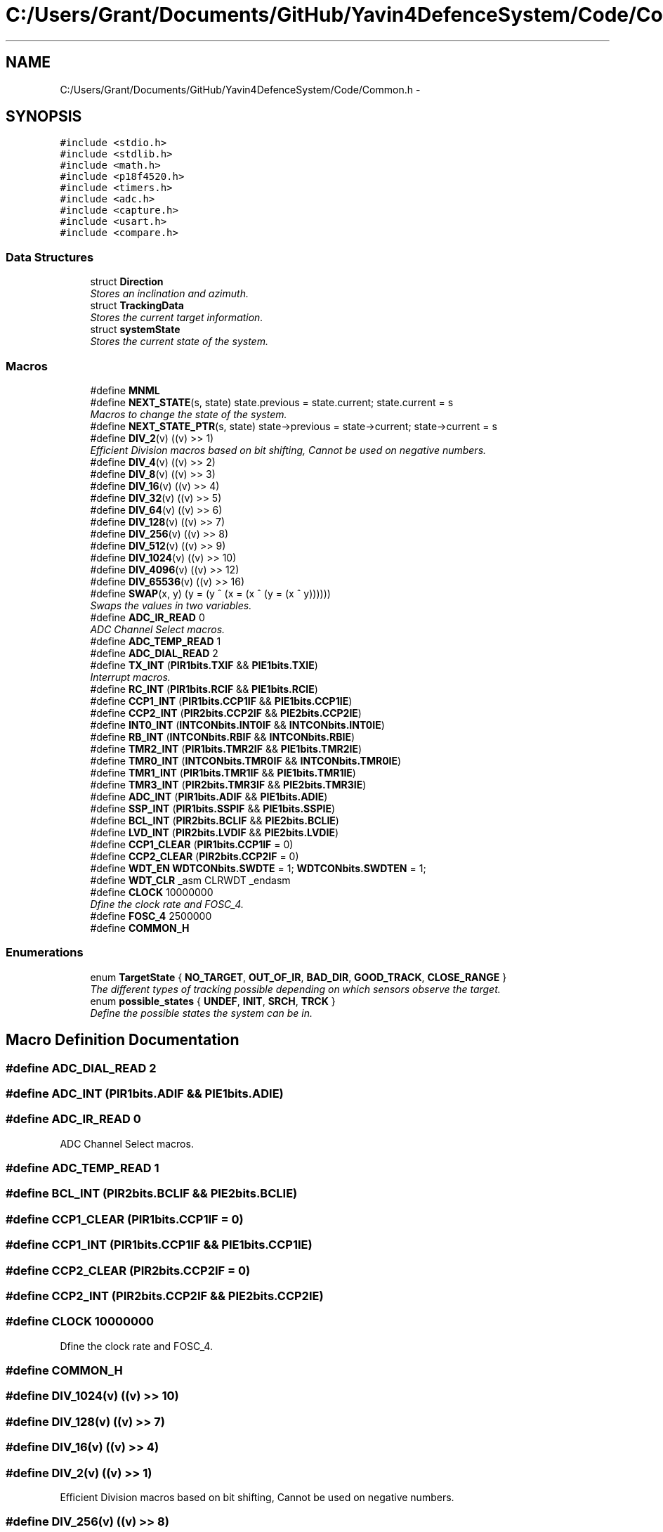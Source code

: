 .TH "C:/Users/Grant/Documents/GitHub/Yavin4DefenceSystem/Code/Common.h" 3 "Wed Oct 22 2014" "Version V1.1" "Yavin IV Death Star Tracker" \" -*- nroff -*-
.ad l
.nh
.SH NAME
C:/Users/Grant/Documents/GitHub/Yavin4DefenceSystem/Code/Common.h \- 
.SH SYNOPSIS
.br
.PP
\fC#include <stdio\&.h>\fP
.br
\fC#include <stdlib\&.h>\fP
.br
\fC#include <math\&.h>\fP
.br
\fC#include <p18f4520\&.h>\fP
.br
\fC#include <timers\&.h>\fP
.br
\fC#include <adc\&.h>\fP
.br
\fC#include <capture\&.h>\fP
.br
\fC#include <usart\&.h>\fP
.br
\fC#include <compare\&.h>\fP
.br

.SS "Data Structures"

.in +1c
.ti -1c
.RI "struct \fBDirection\fP"
.br
.RI "\fIStores an inclination and azimuth\&. \fP"
.ti -1c
.RI "struct \fBTrackingData\fP"
.br
.RI "\fIStores the current target information\&. \fP"
.ti -1c
.RI "struct \fBsystemState\fP"
.br
.RI "\fIStores the current state of the system\&. \fP"
.in -1c
.SS "Macros"

.in +1c
.ti -1c
.RI "#define \fBMNML\fP"
.br
.ti -1c
.RI "#define \fBNEXT_STATE\fP(s, state)   state\&.previous = state\&.current; state\&.current = s"
.br
.RI "\fIMacros to change the state of the system\&. \fP"
.ti -1c
.RI "#define \fBNEXT_STATE_PTR\fP(s, state)   state->previous = state->current; state->current = s"
.br
.ti -1c
.RI "#define \fBDIV_2\fP(v)   ((v) >> 1)"
.br
.RI "\fIEfficient Division macros based on bit shifting, Cannot be used on negative numbers\&. \fP"
.ti -1c
.RI "#define \fBDIV_4\fP(v)   ((v) >> 2)"
.br
.ti -1c
.RI "#define \fBDIV_8\fP(v)   ((v) >> 3)"
.br
.ti -1c
.RI "#define \fBDIV_16\fP(v)   ((v) >> 4)"
.br
.ti -1c
.RI "#define \fBDIV_32\fP(v)   ((v) >> 5)"
.br
.ti -1c
.RI "#define \fBDIV_64\fP(v)   ((v) >> 6)"
.br
.ti -1c
.RI "#define \fBDIV_128\fP(v)   ((v) >> 7)"
.br
.ti -1c
.RI "#define \fBDIV_256\fP(v)   ((v) >> 8)"
.br
.ti -1c
.RI "#define \fBDIV_512\fP(v)   ((v) >> 9)"
.br
.ti -1c
.RI "#define \fBDIV_1024\fP(v)   ((v) >> 10)"
.br
.ti -1c
.RI "#define \fBDIV_4096\fP(v)   ((v) >> 12)"
.br
.ti -1c
.RI "#define \fBDIV_65536\fP(v)   ((v) >> 16)"
.br
.ti -1c
.RI "#define \fBSWAP\fP(x, y)   (y = (y ^ (x = (x ^ (y = (x ^ y))))))"
.br
.RI "\fISwaps the values in two variables\&. \fP"
.ti -1c
.RI "#define \fBADC_IR_READ\fP   0"
.br
.RI "\fIADC Channel Select macros\&. \fP"
.ti -1c
.RI "#define \fBADC_TEMP_READ\fP   1"
.br
.ti -1c
.RI "#define \fBADC_DIAL_READ\fP   2"
.br
.ti -1c
.RI "#define \fBTX_INT\fP   (\fBPIR1bits\&.TXIF\fP && \fBPIE1bits\&.TXIE\fP)"
.br
.RI "\fIInterrupt macros\&. \fP"
.ti -1c
.RI "#define \fBRC_INT\fP   (\fBPIR1bits\&.RCIF\fP && \fBPIE1bits\&.RCIE\fP)"
.br
.ti -1c
.RI "#define \fBCCP1_INT\fP   (\fBPIR1bits\&.CCP1IF\fP && \fBPIE1bits\&.CCP1IE\fP)"
.br
.ti -1c
.RI "#define \fBCCP2_INT\fP   (\fBPIR2bits\&.CCP2IF\fP && \fBPIE2bits\&.CCP2IE\fP)"
.br
.ti -1c
.RI "#define \fBINT0_INT\fP   (\fBINTCONbits\&.INT0IF\fP && \fBINTCONbits\&.INT0IE\fP)"
.br
.ti -1c
.RI "#define \fBRB_INT\fP   (\fBINTCONbits\&.RBIF\fP && \fBINTCONbits\&.RBIE\fP)"
.br
.ti -1c
.RI "#define \fBTMR2_INT\fP   (\fBPIR1bits\&.TMR2IF\fP && \fBPIE1bits\&.TMR2IE\fP)"
.br
.ti -1c
.RI "#define \fBTMR0_INT\fP   (\fBINTCONbits\&.TMR0IF\fP && \fBINTCONbits\&.TMR0IE\fP)"
.br
.ti -1c
.RI "#define \fBTMR1_INT\fP   (\fBPIR1bits\&.TMR1IF\fP && \fBPIE1bits\&.TMR1IE\fP)"
.br
.ti -1c
.RI "#define \fBTMR3_INT\fP   (\fBPIR2bits\&.TMR3IF\fP && \fBPIE2bits\&.TMR3IE\fP)"
.br
.ti -1c
.RI "#define \fBADC_INT\fP   (\fBPIR1bits\&.ADIF\fP && \fBPIE1bits\&.ADIE\fP)"
.br
.ti -1c
.RI "#define \fBSSP_INT\fP   (\fBPIR1bits\&.SSPIF\fP && \fBPIE1bits\&.SSPIE\fP)"
.br
.ti -1c
.RI "#define \fBBCL_INT\fP   (\fBPIR2bits\&.BCLIF\fP && \fBPIE2bits\&.BCLIE\fP)"
.br
.ti -1c
.RI "#define \fBLVD_INT\fP   (\fBPIR2bits\&.LVDIF\fP && \fBPIE2bits\&.LVDIE\fP)"
.br
.ti -1c
.RI "#define \fBCCP1_CLEAR\fP   (\fBPIR1bits\&.CCP1IF\fP = 0)"
.br
.ti -1c
.RI "#define \fBCCP2_CLEAR\fP   (\fBPIR2bits\&.CCP2IF\fP = 0)"
.br
.ti -1c
.RI "#define \fBWDT_EN\fP   \fBWDTCONbits\&.SWDTE\fP = 1; \fBWDTCONbits\&.SWDTEN\fP = 1;"
.br
.ti -1c
.RI "#define \fBWDT_CLR\fP   _asm CLRWDT _endasm"
.br
.ti -1c
.RI "#define \fBCLOCK\fP   10000000"
.br
.RI "\fIDfine the clock rate and FOSC_4\&. \fP"
.ti -1c
.RI "#define \fBFOSC_4\fP   2500000"
.br
.ti -1c
.RI "#define \fBCOMMON_H\fP"
.br
.in -1c
.SS "Enumerations"

.in +1c
.ti -1c
.RI "enum \fBTargetState\fP { \fBNO_TARGET\fP, \fBOUT_OF_IR\fP, \fBBAD_DIR\fP, \fBGOOD_TRACK\fP, \fBCLOSE_RANGE\fP }"
.br
.RI "\fIThe different types of tracking possible depending on which sensors observe the target\&. \fP"
.ti -1c
.RI "enum \fBpossible_states\fP { \fBUNDEF\fP, \fBINIT\fP, \fBSRCH\fP, \fBTRCK\fP }"
.br
.RI "\fIDefine the possible states the system can be in\&. \fP"
.in -1c
.SH "Macro Definition Documentation"
.PP 
.SS "#define ADC_DIAL_READ   2"

.SS "#define ADC_INT   (\fBPIR1bits\&.ADIF\fP && \fBPIE1bits\&.ADIE\fP)"

.SS "#define ADC_IR_READ   0"

.PP
ADC Channel Select macros\&. 
.SS "#define ADC_TEMP_READ   1"

.SS "#define BCL_INT   (\fBPIR2bits\&.BCLIF\fP && \fBPIE2bits\&.BCLIE\fP)"

.SS "#define CCP1_CLEAR   (\fBPIR1bits\&.CCP1IF\fP = 0)"

.SS "#define CCP1_INT   (\fBPIR1bits\&.CCP1IF\fP && \fBPIE1bits\&.CCP1IE\fP)"

.SS "#define CCP2_CLEAR   (\fBPIR2bits\&.CCP2IF\fP = 0)"

.SS "#define CCP2_INT   (\fBPIR2bits\&.CCP2IF\fP && \fBPIE2bits\&.CCP2IE\fP)"

.SS "#define CLOCK   10000000"

.PP
Dfine the clock rate and FOSC_4\&. 
.SS "#define COMMON_H"

.SS "#define DIV_1024(v)   ((v) >> 10)"

.SS "#define DIV_128(v)   ((v) >> 7)"

.SS "#define DIV_16(v)   ((v) >> 4)"

.SS "#define DIV_2(v)   ((v) >> 1)"

.PP
Efficient Division macros based on bit shifting, Cannot be used on negative numbers\&. 
.SS "#define DIV_256(v)   ((v) >> 8)"

.SS "#define DIV_32(v)   ((v) >> 5)"

.SS "#define DIV_4(v)   ((v) >> 2)"

.SS "#define DIV_4096(v)   ((v) >> 12)"

.SS "#define DIV_512(v)   ((v) >> 9)"

.SS "#define DIV_64(v)   ((v) >> 6)"

.SS "#define DIV_65536(v)   ((v) >> 16)"

.SS "#define DIV_8(v)   ((v) >> 3)"

.SS "#define FOSC_4   2500000"

.SS "#define INT0_INT   (\fBINTCONbits\&.INT0IF\fP && \fBINTCONbits\&.INT0IE\fP)"

.SS "#define LVD_INT   (\fBPIR2bits\&.LVDIF\fP && \fBPIE2bits\&.LVDIE\fP)"

.SS "#define MNML"

.PP
 File: \fBCommon\&.h\fP Author: Grant
.PP
Description: Contains all program scope definitions, declarations and inclusions\&. This header should be included in all source files by default\&.
.PP
Contains: -PIC18F family library headers -Direction struct typedef -TrackingData struct typedef -systemState struct typedef -system state macro functionality -TargetState enumeration -Interrupt flag macros -Division macros -Clock frequency definitions -SWAP macro functionality
.PP
Created on 11 September 2014, 12:24 PM 
.SS "#define NEXT_STATE(s, state)   state\&.previous = state\&.current; state\&.current = s"

.PP
Macros to change the state of the system\&. 
.SS "#define NEXT_STATE_PTR(s, state)   state->previous = state->current; state->current = s"

.SS "#define RB_INT   (\fBINTCONbits\&.RBIF\fP && \fBINTCONbits\&.RBIE\fP)"

.SS "#define RC_INT   (\fBPIR1bits\&.RCIF\fP && \fBPIE1bits\&.RCIE\fP)"

.SS "#define SSP_INT   (\fBPIR1bits\&.SSPIF\fP && \fBPIE1bits\&.SSPIE\fP)"

.SS "#define SWAP(x, y)   (y = (y ^ (x = (x ^ (y = (x ^ y))))))"

.PP
Swaps the values in two variables\&. 
.SS "#define TMR0_INT   (\fBINTCONbits\&.TMR0IF\fP && \fBINTCONbits\&.TMR0IE\fP)"

.SS "#define TMR1_INT   (\fBPIR1bits\&.TMR1IF\fP && \fBPIE1bits\&.TMR1IE\fP)"

.SS "#define TMR2_INT   (\fBPIR1bits\&.TMR2IF\fP && \fBPIE1bits\&.TMR2IE\fP)"

.SS "#define TMR3_INT   (\fBPIR2bits\&.TMR3IF\fP && \fBPIE2bits\&.TMR3IE\fP)"

.SS "#define TX_INT   (\fBPIR1bits\&.TXIF\fP && \fBPIE1bits\&.TXIE\fP)"

.PP
Interrupt macros\&. 
.SS "#define WDT_CLR   _asm CLRWDT _endasm"

.SS "#define WDT_EN   \fBWDTCONbits\&.SWDTE\fP = 1; \fBWDTCONbits\&.SWDTEN\fP = 1;"

.SH "Enumeration Type Documentation"
.PP 
.SS "enum \fBpossible_states\fP"

.PP
Define the possible states the system can be in\&. 
.PP
\fBEnumerator\fP
.in +1c
.TP
\fB\fIUNDEF \fP\fP
.TP
\fB\fIINIT \fP\fP
.TP
\fB\fISRCH \fP\fP
.TP
\fB\fITRCK \fP\fP
.SS "enum \fBTargetState\fP"

.PP
The different types of tracking possible depending on which sensors observe the target\&. 
.PP
\fBEnumerator\fP
.in +1c
.TP
\fB\fINO_TARGET \fP\fP
.TP
\fB\fIOUT_OF_IR \fP\fP
.TP
\fB\fIBAD_DIR \fP\fP
.TP
\fB\fIGOOD_TRACK \fP\fP
.TP
\fB\fICLOSE_RANGE \fP\fP
.SH "Author"
.PP 
Generated automatically by Doxygen for Yavin IV Death Star Tracker from the source code\&.
